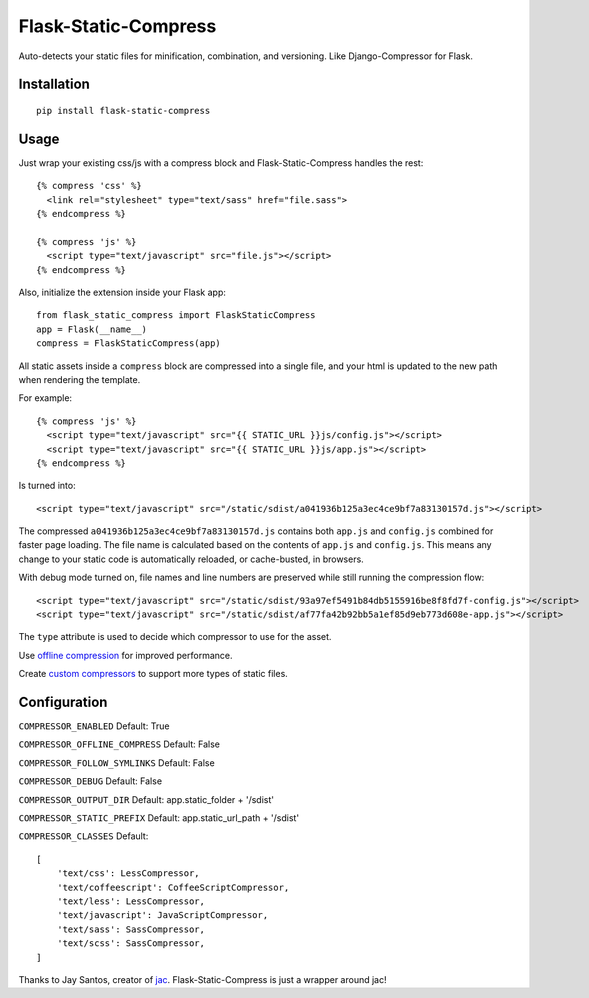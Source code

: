 Flask-Static-Compress
=====================

Auto-detects your static files for minification, combination, and versioning. Like Django-Compressor for Flask.


Installation
------------

::

    pip install flask-static-compress


Usage
-----

Just wrap your existing css/js with a compress block and Flask-Static-Compress handles the rest::

    {% compress 'css' %}
      <link rel="stylesheet" type="text/sass" href="file.sass">
    {% endcompress %}

    {% compress 'js' %}
      <script type="text/javascript" src="file.js"></script>
    {% endcompress %}

Also, initialize the extension inside your Flask app::

    from flask_static_compress import FlaskStaticCompress
    app = Flask(__name__)
    compress = FlaskStaticCompress(app)

All static assets inside a ``compress`` block are compressed into a single file, and your html is updated to the new path when rendering the template.

For example::

    {% compress 'js' %}
      <script type="text/javascript" src="{{ STATIC_URL }}js/config.js"></script>
      <script type="text/javascript" src="{{ STATIC_URL }}js/app.js"></script>
    {% endcompress %}

Is turned into::

    <script type="text/javascript" src="/static/sdist/a041936b125a3ec4ce9bf7a83130157d.js"></script>

The compressed ``a041936b125a3ec4ce9bf7a83130157d.js`` contains both ``app.js`` and ``config.js`` combined for faster page loading.
The file name is calculated based on the contents of ``app.js`` and ``config.js``.
This means any change to your static code is automatically reloaded, or cache-busted, in browsers.

With debug mode turned on, file names and line numbers are preserved while still running the compression flow::

    <script type="text/javascript" src="/static/sdist/93a97ef5491b84db5155916be8f8fd7f-config.js"></script>
    <script type="text/javascript" src="/static/sdist/af77fa42b92bb5a1ef85d9eb773d608e-app.js"></script>

The ``type`` attribute is used to decide which compressor to use for the asset.

Use `offline compression <https://github.com/jaysonsantos/jinja-assets-compressor#offline-compression>`_ for improved performance.

Create `custom compressors <https://github.com/jaysonsantos/jinja-assets-compressor#custom-compressors>`_ to support more types of static files.

Configuration
-------------

``COMPRESSOR_ENABLED`` Default: True

``COMPRESSOR_OFFLINE_COMPRESS`` Default: False

``COMPRESSOR_FOLLOW_SYMLINKS`` Default: False

``COMPRESSOR_DEBUG`` Default: False

``COMPRESSOR_OUTPUT_DIR`` Default: app.static_folder + '/sdist'

``COMPRESSOR_STATIC_PREFIX`` Default: app.static_url_path + '/sdist'

``COMPRESSOR_CLASSES`` Default::

    [
        'text/css': LessCompressor,
        'text/coffeescript': CoffeeScriptCompressor,
        'text/less': LessCompressor,
        'text/javascript': JavaScriptCompressor,
        'text/sass': SassCompressor,
        'text/scss': SassCompressor,
    ]


Thanks to Jay Santos, creator of `jac <https://github.com/jaysonsantos/jinja-assets-compressor>`_. Flask-Static-Compress is just a wrapper around jac!
